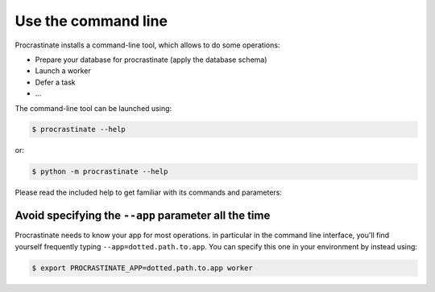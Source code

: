 Use the command line
--------------------

Procrastinate installs a command-line tool, which allows to do
some operations:

- Prepare your database for procrastinate (apply the database schema)
- Launch a worker
- Defer a task
- ...

The command-line tool can be launched using:

.. code-block:: console

    $ procrastinate --help

or:

.. code-block:: console

    $ python -m procrastinate --help

Please read the included help to get familiar with its commands and parameters:

.. command-output:: procrastinate --help

Avoid specifying the ``--app`` parameter all the time
^^^^^^^^^^^^^^^^^^^^^^^^^^^^^^^^^^^^^^^^^^^^^^^^^^^^^

Procrastinate needs to know your app for most operations. in particular in the
command line interface, you'll find yourself frequently typing
``--app=dotted.path.to.app``. You can specify this one in your environment by instead
using:

.. code-block:: console

    $ export PROCRASTINATE_APP=dotted.path.to.app worker
